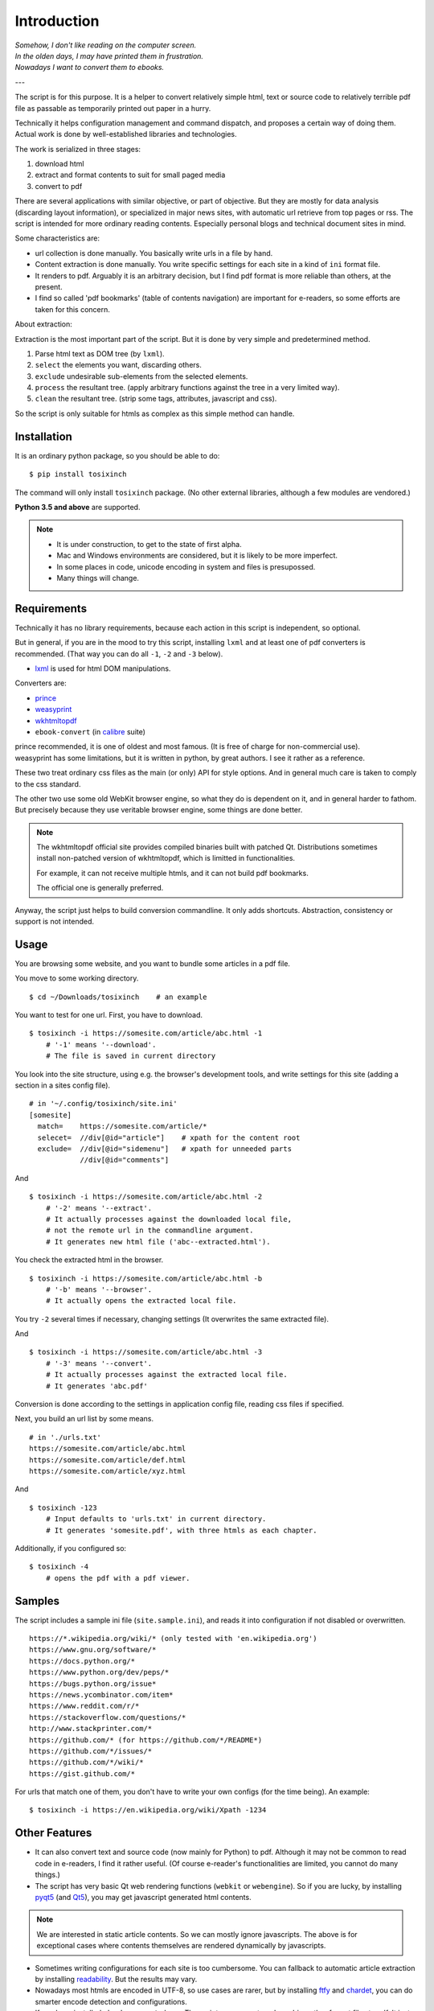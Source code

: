 
Introduction
============

| *Somehow, I don't like reading on the computer screen.*
| *In the olden days, I may have printed them in frustration.*
| *Nowadays I want to convert them to ebooks.*

---

The script is for this purpose.
It is a helper to convert relatively simple html, text or source code
to relatively terrible pdf file
as passable as temporarily printed out paper in a hurry.

Technically it helps configuration management and command dispatch,
and proposes a certain way of doing them.
Actual work is done by well-established libraries and technologies.

The work is serialized in three stages:

1. download html
2. extract and format contents to suit for small paged media
3. convert to pdf

There are several applications with similar objective,
or part of objective.
But they are mostly
for data analysis (discarding layout information),
or specialized in major news sites,
with automatic url retrieve from top pages or rss.
The script is intended for more ordinary reading contents.
Especially personal blogs and technical document sites in mind.

Some characteristics are:

* url collection is done manually.
  You basically write urls in a file by hand.
* Content extraction is done manually.
  You write specific settings for each site
  in a kind of ``ini`` format file.
* It renders to pdf. Arguably it is an arbitrary decision,
  but I find pdf format is more reliable than others, at the present.
* I find so called 'pdf bookmarks' (table of contents navigation)
  are important for e-readers, so some efforts are taken for this concern.

About extraction:

Extraction is the most important part of the script.
But it is done by very simple and predetermined method.

1. Parse html text as DOM tree (by ``lxml``).
2. ``select`` the elements you want, discarding others.
3. ``exclude`` undesirable sub-elements from the selected elements.
4. ``process`` the resultant tree.
   (apply arbitrary functions against the tree
   in a very limited way).
5. ``clean`` the resultant tree.
   (strip some tags, attributes, javascript and css).

So the script is only suitable for htmls
as complex as this simple method can handle.


Installation
------------

It is an ordinary python package, so you should be able to do::

    $ pip install tosixinch

The command will only install ``tosixinch`` package.
(No other external libraries, although a few modules are vendored.)

**Python 3.5 and above** are supported.

.. note::
    
    * It is under construction, to get to the state of first alpha.

    * Mac and Windows environments are considered,
      but it is likely to be more imperfect.

    * In some places in code,
      unicode encoding in system and files is presupossed.

    * Many things will change.


Requirements
------------

Technically it has no library requirements,
because each action in this script is independent, so optional.

But in general, if you are in the mood to try this script,
installing ``lxml`` and at least one of pdf converters is recommended.
(That way you can do all ``-1``, ``-2`` and ``-3`` below).

* `lxml <http://lxml.de>`__ is used for html DOM manipulations.

Converters are:

* `prince <https://www.princexml.com>`__
* `weasyprint <http://weasyprint.org>`__
* `wkhtmltopdf <https://wkhtmltopdf.org>`__
*  ``ebook-convert`` (in `calibre <https://calibre-ebook.com>`__ suite)

| prince recommended, it is one of oldest and most famous.
  (It is free of charge for non-commercial use).
| weasyprint has some limitations, but it is written in python, by great authors.
  I see it rather as a reference.

These two treat ordinary css files as the main (or only) API for style options.
And in general much care is taken to comply to the css standard.

The other two use some old WebKit browser engine,
so what they do is dependent on it, and in general harder to fathom.
But precisely because they use veritable browser engine,
some things are done better.

.. note::
    The wkhtmltopdf official site provides compiled binaries
    built with patched Qt.
    Distributions sometimes install non-patched version of wkhtmltopdf,
    which is limitted in functionalities.

    For example, it can not receive multiple htmls,
    and it can not build pdf bookmarks.

    The official one is generally preferred.

Anyway, the script just helps to build conversion commandline.
It only adds shortcuts.
Abstraction, consistency or support is not intended.

Usage
-----

You are browsing some website, and you want to bundle some articles in a
pdf file.

You move to some working directory. ::

    $ cd ~/Downloads/tosixinch    # an example

You want to test for one url. First, you have to download. ::

    $ tosixinch -i https://somesite.com/article/abc.html -1
        # '-1' means '--download'.
        # The file is saved in current directory

You look into the site structure, using e.g. the browser's development tools,
and write settings for this site
(adding a section in a sites config file). ::

    # in '~/.config/tosixinch/site.ini'
    [somesite]
      match=    https://somesite.com/article/*
      selecet=  //div[@id="article"]    # xpath for the content root
      exclude=  //div[@id="sidemenu"]   # xpath for unneeded parts
                //div[@id="comments"]

And ::

    $ tosixinch -i https://somesite.com/article/abc.html -2
        # '-2' means '--extract'.
        # It actually processes against the downloaded local file,
        # not the remote url in the commandline argument.
        # It generates new html file ('abc--extracted.html').

You check the extracted html in the browser. ::

    $ tosixinch -i https://somesite.com/article/abc.html -b
        # '-b' means '--browser'.
        # It actually opens the extracted local file.

You try ``-2`` several times if necessary, changing settings
(It overwrites the same extracted file).

And ::

    $ tosixinch -i https://somesite.com/article/abc.html -3
        # '-3' means '--convert'.
        # It actually processes against the extracted local file.
        # It generates 'abc.pdf'

Conversion is done according to the settings in application config file,
reading css files if specified.

Next, you build an url list by some means. ::

    # in './urls.txt'
    https://somesite.com/article/abc.html
    https://somesite.com/article/def.html
    https://somesite.com/article/xyz.html

And ::

    $ tosixinch -123
        # Input defaults to 'urls.txt' in current directory.
        # It generates 'somesite.pdf', with three htmls as each chapter.

Additionally, if you configured so::

    $ tosixinch -4
        # opens the pdf with a pdf viewer.


Samples
-------

The script includes a sample ini file (``site.sample.ini``),
and reads it into configuration if not disabled or overwritten. ::

    https://*.wikipedia.org/wiki/* (only tested with 'en.wikipedia.org')
    https://www.gnu.org/software/*
    https://docs.python.org/*
    https://www.python.org/dev/peps/*
    https://bugs.python.org/issue*
    https://news.ycombinator.com/item*
    https://www.reddit.com/r/*
    https://stackoverflow.com/questions/*
    http://www.stackprinter.com/*
    https://github.com/* (for https://github.com/*/README*)
    https://github.com/*/issues/*
    https://github.com/*/wiki/*
    https://gist.github.com/*

For urls that match one of them, you don't have to write your own configs
(for the time being). An example::

    $ tosixinch -i https://en.wikipedia.org/wiki/Xpath -1234


Other Features
--------------

* It can also convert text and source code (now mainly for Python) to pdf.
  Although it may not be common to read code in e-readers,
  I find it rather useful.
  (Of course e-reader's functionalities are limited,
  you cannot do many things.)

* The script has very basic Qt web rendering functions (``webkit`` or ``webengine``).
  So if you are lucky, by installing 
  `pyqt5 <https://pypi.python.org/pypi/PyQt5>`__
  (and `Qt5 <https://www.qt.io>`__),
  you may get javascript generated html contents.

.. note::
    We are interested in static article contents.
    So we can mostly ignore javascripts.
    The above is for exceptional cases 
    where contents themselves are rendered dynamically by javascripts.

* Sometimes writing configurations for each site is too cumbersome.
  You can fallback to automatic article extraction by installing
  `readability <https://github.com/buriy/python-readability>`__.
  But the results may vary.

* Nowadays most htmls are encoded in UTF-8,
  so use cases are rarer, but by installing
  `ftfy <http://ftfy.readthedocs.io>`__
  and `chardet <http://chardet.readthedocs.io>`__,
  you can do smarter encode detection and configurations.

* If you have installed ``ebook-convert`` above,
  The script can convert epub, mobi or other format files to pdf.
  It just calls ``ebook-convert``,
  so there is not so much reason to run our script in this case,
  but you can use the same API and configuration.

* It has simple toc rebounding feature,
  adding one level of structure.
  So if you have downloaded e.g. the entire contents of some blog site
  (sorry for the guy),
  you might be able to get a pdf with annual chapters like 2011, 2012, 2013,
  and articles are inside them.
